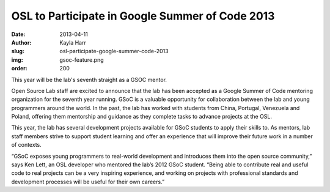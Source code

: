 OSL to Participate in Google Summer of Code 2013
================================================
:date: 2013-04-11
:author: Kayla Harr
:slug: osl-participate-google-summer-code-2013
:img: gsoc-feature.png
:order: 200

This year will be the lab's seventh straight as a GSOC mentor.

Open Source Lab staff are excited to announce that the lab has been accepted as
a Google Summer of Code mentoring organization for the seventh year running.
GSoC is a valuable opportunity for collaboration between the lab and young
programmers around the world. In the past, the lab has worked with students from
China, Portugal, Venezuela and Poland, offering them mentorship and guidance as
they complete tasks to advance projects at the OSL.

This year, the lab has several development projects available for GSoC students
to apply their skills to. As mentors, lab staff members strive to support
student learning and offer an experience that will improve their future work in
a number of contexts.

“GSoC exposes young programmers to real-world development and introduces them
into the open source community,” says Ken Lett, an OSL developer who mentored
the lab’s 2012 GSoC student. “Being able to contribute real and useful code to
real projects can be a very inspiring experience, and working on projects with
professional standards and development processes will be useful for their own
careers.”
